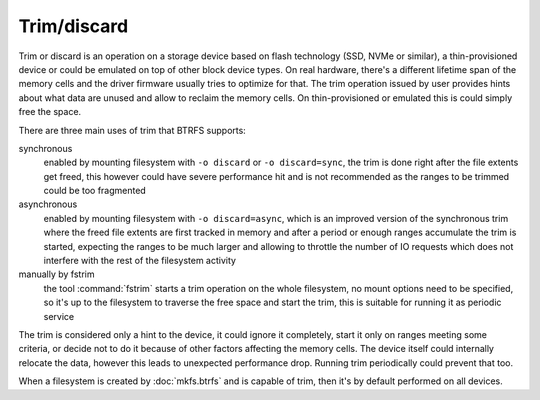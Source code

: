Trim/discard
============

Trim or discard is an operation on a storage device based on flash technology
(SSD, NVMe or similar), a thin-provisioned device or could be emulated on top
of other block device types. On real hardware, there's a different lifetime
span of the memory cells and the driver firmware usually tries to optimize for
that. The trim operation issued by user provides hints about what data are
unused and allow to reclaim the memory cells. On thin-provisioned or emulated
this is could simply free the space.

There are three main uses of trim that BTRFS supports:

synchronous
        enabled by mounting filesystem with ``-o discard`` or ``-o
        discard=sync``, the trim is done right after the file extents get freed,
        this however could have severe performance hit and is not recommended
        as the ranges to be trimmed could be too fragmented

asynchronous
        enabled by mounting filesystem with ``-o discard=async``, which is an
        improved version of the synchronous trim where the freed file extents
        are first tracked in memory and after a period or enough ranges accumulate
        the trim is started, expecting the ranges to be much larger and
        allowing to throttle the number of IO requests which does not interfere
        with the rest of the filesystem activity

manually by fstrim
        the tool :command:`fstrim` starts a trim operation on the whole filesystem, no
        mount options need to be specified, so it's up to the filesystem to
        traverse the free space and start the trim, this is suitable for running
        it as periodic service

The trim is considered only a hint to the device, it could ignore it completely,
start it only on ranges meeting some criteria, or decide not to do it because of
other factors affecting the memory cells. The device itself could internally
relocate the data, however this leads to unexpected performance drop. Running
trim periodically could prevent that too.

When a filesystem is created by :doc:`mkfs.btrfs` and is capable
of trim, then it's by default performed on all devices.
